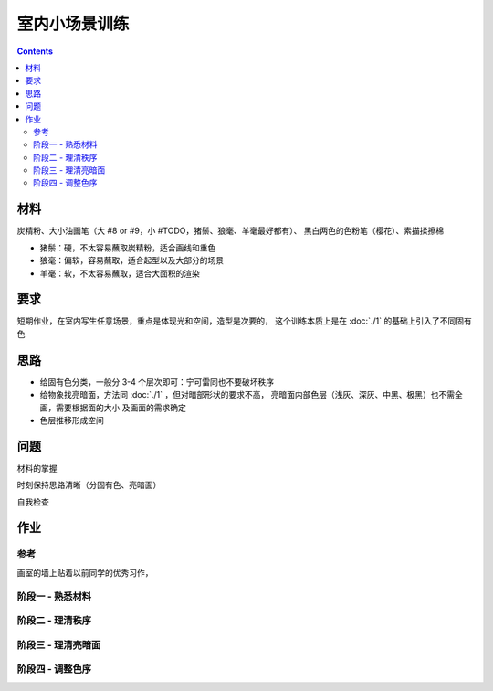 ==============
室内小场景训练
==============

.. contents::

材料
====

炭精粉、大小油画笔（大 #8 or #9，小 #TODO，猪鬃、狼毫、羊毫最好都有）、
黑白两色的色粉笔（樱花）、素描揉擦棉

- 猪鬃：硬，不太容易蘸取炭精粉，适合画线和重色
- 狼毫：偏软，容易蘸取，适合起型以及大部分的场景
- 羊毫：软，不太容易蘸取，适合大面积的渲染

要求
====

短期作业，在室内写生任意场景，重点是体现光和空间，造型是次要的，
这个训练本质上是在 :doc:`./1` 的基础上引入了不同固有色

思路
====

- 给固有色分类，一般分 3-4 个层次即可：宁可雷同也不要破坏秩序
- 给物象找亮暗面，方法同 :doc:`./1` ，但对暗部形状的要求不高，
  亮暗面内部色层（浅灰、深灰、中黑、极黑）也不需全画，需要根据面的大小
  及画面的需求确定
- 色层推移形成空间

问题
====

材料的掌握

时刻保持思路清晰（分固有色、亮暗面）

自我检查

作业
====

参考
----

画室的墙上贴着以前同学的优秀习作，

.. image:: /_images/IMG_20200805_181148.jpg
.. image:: /_images/IMG_20200805_181202.jpg

阶段一 - 熟悉材料
-----------------

.. image:: /_images/IMG_20200716_172754.jpg
.. image:: /_images/IMG_20200716_211933.jpg
.. image:: /_images/IMG_20200719_171454.jpg
.. image:: /_images/IMG_20200720_212411.jpg
.. image:: /_images/IMG_20200722_210747.jpg
.. image:: /_images/IMG_20200723_213018.jpg

阶段二 - 理清秩序
-----------------

.. image:: /_images/IMG_20200724_171940.jpg
.. image:: /_images/IMG_20200727_205025.jpg
.. image:: /_images/IMG_20200728_210141.jpg
.. image:: /_images/IMG_20200803_084242.jpg
.. image:: /_images/IMG_20200803_084254.jpg
.. image:: /_images/IMG_20200804_085154.jpg
.. image:: /_images/IMG_20200810_195532.jpg
.. image:: /_images/IMG_20200812_194028.jpg
.. image:: /_images/IMG_20200818_202457.jpg
.. image:: /_images/IMG_20200820_212112.jpg
.. image:: /_images/IMG_20200822_100234.jpg
.. image:: /_images/IMG_20200825_202029.jpg
.. image:: /_images/IMG_20200826_211402.jpg
.. image:: /_images/IMG_20200908_205243.jpg

阶段三 - 理清亮暗面
-------------------

.. image:: /_images/IMG_20200915_205923.jpg
.. image:: /_images/IMG_20200927_161941.jpg
.. image:: /_images/IMG_20201006_161510.jpg
.. image:: /_images/IMG_20201008_154317.jpg
.. image:: /_images/IMG_20201008_150452.jpg
.. image:: /_images/IMG_20201008_154220.jpg
.. image:: /_images/IMG_20201006_161523.jpg
.. image:: /_images/IMG_20201008_154359.jpg
.. image:: /_images/IMG_20201012_104131.jpg
.. image:: /_images/IMG_20201012_104317.jpg
.. image:: /_images/IMG_20201014_163322.jpg
.. image:: /_images/IMG_20201014_163803.jpg
.. image:: /_images/IMG_20201027_152834.jpg
.. image:: /_images/IMG_20201027_194452.jpg
.. image:: /_images/IMG_20201027_212217.jpg

阶段四 - 调整色序
-----------------

.. todo:: 还得接着画。
